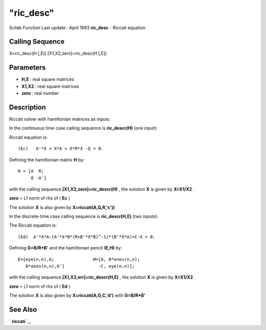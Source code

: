 ====
"ric_desc"
====

Scilab Function Last update : April 1993
**ric_desc** - Riccati equation



Calling Sequence
~~~~~~~~~~~~~~~~

X=ric_desc(H [,E))
[X1,X2,zero]=ric_desc(H [,E])




Parameters
~~~~~~~~~~


+ **H,E** : real square matrices
+ **X1,X2** : real square matrices
+ **zero** : real number




Description
~~~~~~~~~~~

Riccati solver with hamiltonian matrices as inputs.

In the continuous time case calling sequence is **ric_descr(H)** (one
input):

Riccati equation is:


::

    
    
      (Ec)   A'*X + X*A + X*R*X -Q = 0.
       
        


Defining the hamiltonian matrix **H** by:


::

    
    
     H = [A  R;
          Q -A']
       
        


with the calling sequence **[X1,X2,zero]=ric_descr(H)** , the solution
**X** is given by **X=X1/X2** .

**zero** = L1 norm of rhs of ( **Ec** )

The solution **X** is also given by **X=riccati(A,Q,R,'c'))**

In the discrete-time case calling sequence is **ric_descr(H,E)** (two
inputs):

The Riccati equation is:


::

    
    
       (Ed)  A'*X*A-(A'*X*B*(R+B'*X*B)^-1)*(B'*X*A)+C-X = 0.
       
        


Defining **G=B/R*B'** and the hamiltonian pencil **(E,H)** by:


::

    
    
          E=[eye(n,n),G;               H=[A, 0*ones(n,n);
             0*ones(n,n),A']             -C, eye(n,n)];
       
        


with the calling sequence **[X1,X2,err]=ric_descr(H,E)** , the
solution **X** is given by **X=X1/X2** .

**zero** = L1 norm of rhs of ( **Ed** )

The solution **X** is also given by **X=riccati(A,G,C,'d')** with
**G=B/R*B'**



See Also
~~~~~~~~

` **riccati** `_,

.. _
      : ://./robust/riccati.htm


